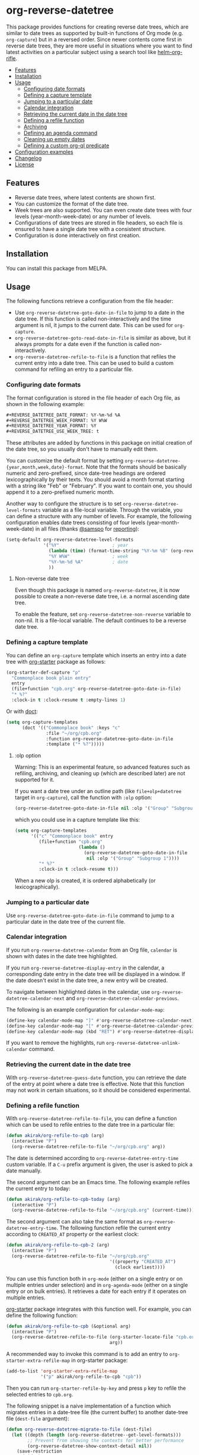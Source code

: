 # -*- mode: org; mode: org-make-toc -*-
* org-reverse-datetree
:PROPERTIES:
:TOC:      :include descendants :depth 2
:END:
[[https://melpa.org/#/org-reverse-datetree][https://melpa.org/packages/org-reverse-datetree-badge.svg]]
[[https://stable.melpa.org/#/org-reverse-datetree][https://stable.melpa.org/packages/org-reverse-datetree-badge.svg]]
[[https://github.com/akirak/org-reverse-datetree/workflows/CI/badge.svg][https://github.com/akirak/org-reverse-datetree/workflows/CI/badge.svg]]

This package provides functions for creating reverse
date trees, which are similar to date trees as supported by built-in
functions of Org mode (e.g. =org-capture=) but in a
reversed order. Since newer contents come first in reverse date trees,
they are more useful in situations where you want to find latest
activities on a particular subject using a search tool like
[[https://github.com/alphapapa/helm-org-rifle][helm-org-rifle]].

[[file:screenshots/org-reverse-datetree-1.png]]

:CONTENTS:
- [[#features][Features]]
- [[#installation][Installation]]
- [[#usage][Usage]]
  - [[#configuring-date-formats][Configuring date formats]]
  - [[#defining-a-capture-template][Defining a capture template]]
  - [[#jumping-to-a-particular-date][Jumping to a particular date]]
  - [[#calendar-integration][Calendar integration]]
  - [[#retrieving-the-current-date-in-the-date-tree][Retrieving the current date in the date tree]]
  - [[#defining-a-refile-function][Defining a refile function]]
  - [[#archiving][Archiving]]
  - [[#defining-an-agenda-command][Defining an agenda command]]
  - [[#cleaning-up-empty-dates][Cleaning up empty dates]]
  - [[#defining-a-custom-org-ql-predicate][Defining a custom org-ql predicate]]
- [[#configuration-examples][Configuration examples]]
- [[#changelog][Changelog]]
- [[#license][License]]
:END:
** Features
- Reverse date trees, where latest contents are shown first.
- You can customize the format of the date tree.
- Week trees are also supported. You can even create date trees with four levels (year-month-week-date) or any number of levels.
- Configurations of date trees are stored in file headers, so each file is ensured to have a single date tree with a consistent structure.
- Configuration is done interactively on first creation.
** Installation
You can install this package from MELPA.
** Usage
The following functions retrieve a configuration from the file header:

- Use =org-reverse-datetree-goto-date-in-file= to jump to a date in the date tree. If this function is called non-interactively and the time argument is nil, it jumps to the current date. This can be used for =org-capture=.
- =org-reverse-datetree-goto-read-date-in-file= is similar as above, but it always prompts for a date even if the function is called non-interactively.
- =org-reverse-datetree-refile-to-file= is a function that refiles the current entry into a date tree. This can be used to build a custom command for refiling an entry to a particular file.
*** Configuring date formats
The format configuration is stored in the file header of each Org file, as shown in the following example:

#+begin_src org
  ,#+REVERSE_DATETREE_DATE_FORMAT: %Y-%m-%d %A
  ,#+REVERSE_DATETREE_WEEK_FORMAT: %Y W%W
  ,#+REVERSE_DATETREE_YEAR_FORMAT: %Y
  ,#+REVERSE_DATETREE_USE_WEEK_TREE: t
#+end_src

These attributes are added by functions in this package on initial creation of the date tree, so you usually don't have to manually edit them.

You can customize the default format by setting
=org-reverse-datetree-{year,month,week,date}-format=.
Note that the formats should be basically numeric and zero-prefixed, since
date-tree headings are ordered lexicographically by their texts.
You should avoid a month format starting with a string like "Feb" or "February". If you want to contain one, you should append it to a zero-prefixed numeric month.

Another way to configure the structure is to set =org-reverse-datetree-level-formats= variable as a file-local variable. Through the variable, you can define a structure with any number of levels.
For example, the following configuration enables date trees consisting of four levels (year-month-week-date) in all files (thanks [[https://github.com/samspo][@samspo]] for [[https://github.com/akirak/org-reverse-datetree/issues/4][reporting]]):

#+begin_src emacs-lisp
  (setq-default org-reverse-datetree-level-formats
                '("%Y"                    ; year
                  (lambda (time) (format-time-string "%Y-%m %B" (org-reverse-datetree-monday time))) ; month
                  "%Y W%W"                ; week
                  "%Y-%m-%d %A"           ; date
                  ))
#+end_src
**** Non-reverse date tree
Even though this package is named =org-reverse-datetree=, it is now possible to create a non-reverse date tree, i.e. a normal ascending date tree.

To enable the feature, set =org-reverse-datetree-non-reverse= variable to non-nil. It is a file-local variable. The default continues to be a reverse date tree.
*** Defining a capture template
You can define an =org-capture= template which inserts an entry into a date tree with [[https://github.com/akirak/org-starter][org-starter]] package as follows:

#+begin_src emacs-lisp
(org-starter-def-capture "p"
  "Commonplace book plain entry"
  entry
  (file+function "cpb.org" org-reverse-datetree-goto-date-in-file)
  "* %?"
  :clock-in t :clock-resume t :empty-lines 1)
#+end_src

Or with [[https://github.com/progfolio/doct][doct]]:

#+begin_src emacs-lisp
  (setq org-capture-templates
        (doct '(("Commonplace book" :keys "c"
                 :file "~/org/cpb.org"
                 :function org-reverse-datetree-goto-date-in-file
                 :template ("* %?")))))
#+end_src
**** :olp option
Warning: This is an experimental feature, so advanced features such as refiling, archiving, and cleaning up (which are described later) are not supported for it.

If you want a date tree under an outline path (like =file+olp+datetree= target in =org-capture=), call the function with =:olp= option:

#+begin_src emacs-lisp
  (org-reverse-datetree-goto-date-in-file nil :olp '("Group" "Subgroup 1"))
#+end_src

which you could use in a capture template like this:

#+begin_src emacs-lisp
  (setq org-capture-templates
        '(("c" "Commonplace book" entry
           (file+function "cpb.org"
                          (lambda ()
                            (org-reverse-datetree-goto-date-in-file
                             nil :olp '("Group" "Subgroup 1"))))
           "* %?"
           :clock-in t :clock-resume t)))
#+end_src

When a new olp is created, it is ordered alphabetically (or lexicographically).

*** Jumping to a particular date
Use =org-reverse-datetree-goto-date-in-file= command to jump to a particular date in the date tree of the current file.
*** Calendar integration
If you run =org-reverse-datetree-calendar= from an Org file, =calendar= is shown with dates in the date tree highlighted.

If you run =org-reverse-datetree-display-entry= in the calendar, a corresponding date entry in the date tree will be displayed in a window. If the date doesn't exist in the date tree, a new entry will be created.

To navigate between highlighted dates in the calendar, use =org-reverse-datetree-calendar-next= and =org-reverse-datetree-calendar-previous=.

The following is an example configuration for =calendar-mode-map=:

#+begin_src emacs-lisp
  (define-key calendar-mode-map "]" #'org-reverse-datetree-calendar-next)
  (define-key calendar-mode-map "[" #'org-reverse-datetree-calendar-previous)
  (define-key calendar-mode-map (kbd "RET") #'org-reverse-datetree-display-entry)
#+end_src

If you want to remove the highlights, run =org-reverse-datetree-unlink-calendar= command.
*** Retrieving the current date in the date tree
With =org-reverse-datetree-guess-date= function, you can retrieve the date of the entry at point where a date tree is effective.
Note that this function may not work in certain situations, so it should be considered experimental.
*** Defining a refile function
With =org-reverse-datetree-refile-to-file=, you can define a function which can be used to refile entries to the date tree in a particular file:

#+begin_src emacs-lisp
  (defun akirak/org-refile-to-cpb (arg)
    (interactive "P")
    (org-reverse-datetree-refile-to-file "~/org/cpb.org" arg))
#+end_src

The date is determined according to =org-reverse-datetree-entry-time= custom variable.
If a =C-u= prefix argument is given, the user is asked to pick a date manually.

The second argument can be an Emacs time.
The following example refiles the current entry to today:

#+begin_src emacs-lisp
  (defun akirak/org-refile-to-cpb-today (arg)
    (interactive "P")
    (org-reverse-datetree-refile-to-file "~/org/cpb.org" (current-time)))
#+end_src

The second argument can also take the same format as =org-reverse-datetree-entry-time=.
The following function refile the current entry according to =CREATED_AT= property or the earliest clock:

#+begin_src emacs-lisp
  (defun akirak/org-refile-to-cpb-2 (arg)
    (interactive "P")
    (org-reverse-datetree-refile-to-file "~/org/cpb.org"
                                         '((property "CREATED_AT")
                                           (clock earliest))))
#+end_src

You can use this function both in =org-mode= (either on a single entry or on multiple entries under selection) and in =org-agenda-mode= (either on a single entry or on bulk entries). It retrieves a date for each entry if it operates on multiple entries.

[[https://github.com/akirak/org-starter][org-starter]] package integrates with this function well.
For example, you can define the following function:

#+begin_src emacs-lisp
  (defun akirak/org-refile-to-cpb (&optional arg)
    (interactive "P")
    (org-reverse-datetree-refile-to-file (org-starter-locate-file "cpb.org" nil t)
                                         arg))
#+end_src

A recommended way to invoke this command is to add an entry to =org-starter-extra-refile-map= in org-starter package:

#+begin_src emacs-lisp
  (add-to-list 'org-starter-extra-refile-map
               '("p" akirak/org-refile-to-cpb "cpb"))
#+end_src

Then you can run =org-starter-refile-by-key= and press ~p~ key to refile the selected entries to =cpb.org=.

The following snippet is a naive implementation of a function which migrates entries in a date-tree file (the current buffer) to another date-tree file (=dest-file= argument):

#+begin_src emacs-lisp
  (defun org-reverse-datetree-migrate-to-file (dest-file)
    (let ((depth (length (org-reverse-datetree--get-level-formats)))
          ;; Prevent from showing the contexts for better performance
          (org-reverse-datetree-show-context-detail nil))
      (save-restriction
        (widen)
        (while (re-search-forward (rx-to-string `(and bol
                                                      ,(make-string depth ?\*)
                                                      space))
                                  nil t)
          (let ((date (thread-last (seq-drop (parse-time-string
                                              (org-get-heading t t t t))
                                             3)
                        (append '(0 0 0))
                        (encode-time))))
            (if date
                (progn
                  (outline-next-heading)
                  (while (= (1+ depth) (org-outline-level))
                    (org-reverse-datetree-refile-to-file dest-file date)))
              (user-error "Date is unavailable")))))))
#+end_src
*** Archiving
:PROPERTIES:
:CREATED_TIME: [2020-03-25 Wed 19:04]
:END:
You can archive a tree to a reverse datetree using =org-reverse-datetree-archive-subtree= command.
It also works on multiple trees in an active region.

The destination is specified in either =REVERSE_DATETREE_ARCHIVE_FILE= property (inherited) or =REVERSE_DATETREE_ARCHIVE_FILE= file header. It should be a file path.
For now, the target file cannot contain multiple date trees.

From inside =org-agenda=, you can use =org-reverse-datetree-agenda-archive=.
It doesn't work on bulk entries for now.
*** Defining an agenda command
With [[https://github.com/alphapapa/org-ql][org-ql]] package, you can define a function for browsing entries in a reverse date tree:

#+begin_src emacs-lisp
  (org-ql-search "~/org/cpb.org"
    (level 4)
    :sort priority)
#+end_src

You can also define a custom org-agenda command:

#+begin_src emacs-lisp
  (setq org-agenda-custom-commands
        '(("c" "Browse entries in cpb.org"
           org-ql-block '(level 4)
           ((org-super-agenda-groups
             '((:todo "DONE")
               (:todo t)))
            (org-agenda-files '("~/org/cpb.org"))))))
#+end_src

=org-super-agenda-groups= is an option for [[https://github.com/alphapapa/org-super-agenda][org-super-agenda]] for grouping the contents. If you don't activate =org-super-agenda-mode=, that option is simply ignoerd.
*** Cleaning up empty dates
You can use =org-reverse-datetree-cleanup-empty-dates= command to clean up date entries that contains no children.
*** Defining a custom org-ql predicate
=org-reverse-datetree-date-child-p= function returns non-nil if and only if the heading is a direct child of a date heading in the date tree.
You can use this function to define an [[https://github.com/alphapapa/org-ql][org-ql]] predicate that matches direct children of date trees:

#+begin_src emacs-lisp
  (org-ql-defpred datetree ()
    "Return non-nil if the entry is a direct child of a date entry."
    :body
    (org-reverse-datetree-date-child-p))
#+end_src

The following code displays entries in the date tree using =org-ql-search=:

#+begin_src emacs-lisp
  (org-ql-search (current-buffer)
    '(datetree))
#+end_src
** Configuration examples
- [[https://out-of-cheese-error.netlify.com/spacemacs-config#org7963676][An Annotated Spacemacs - For an org-mode workflow ·]]: Using the package in some of his =org-capture= templates for clippling URLs, notes, and tasks.
** Changelog
:PROPERTIES:
:TOC:      :depth 0
:END:
*** 0.4.1 (2022-09-30)
- Add =org-reverse-datetree-calendar-next= and =org-reverse-datetree-calendar-previous= commands.
- Fix the face of calendar highlights to support light background.
- Fix quotes in =cl-case= patterns.
*** 0.4 (2022-08-31)
- Add =org-reverse-datetree-date-child-p= function.
- Add =org-reverse-datetree-default-entry-time= function.
- =org-reverse-datetree-refile-to-file= function has been changed to return the time, unless a region is active in the =org-mode= buffer or bulk mode is active in =org-agenda-mode=.
*** 0.3.14 (2022-08-13)
- Add calendar integration.
- Add =org-reverse-datetree-dates= function.
*** 0.3.13 (2022-07-31)
- Optimize the header reading by narrowing.
- Add =org-reverse-datetree-num-levels= function.
*** 0.3.12 (2022-07-02)
- Add =org-reverse-datetree-guess-date= function.
*** 0.3.11.1 (2022-05-22)
- Add =org-reverse-datetree-map-entries= function.
*** 0.3.10 (2022-03-11)
- Add =match= entry type to =org-reverse-datetree-entry-time= custom variable.
*** 0.3.9.1 (2022-03-09)
- Hotfix for a bug introduced in 0.3.9 (reported by Tianshu Wang ([[https://github.com/tshu-w][@tshu-w]]) at [[https://github.com/akirak/org-reverse-datetree/issues/32][#32]])
*** 0.3.9 (2022-03-04)
- Add =org-reverse-datetree-entry-time= to allow customizing how to determine the date.
- Make =org-reverse-datetree-refile-to-file= take =t= or patterns as the time argument.
*** 0.3.8 (2022-02-22)
- Add =org-reverse-datetree-show-context-detail= to allow customization of the behavior.
*** 0.3.7 (2022-02-14)
- Add =:olp= argument to functions. (Based on a feedback from [[https://github.com/krvpal][@krvpal]] at [[https://github.com/akirak/org-reverse-datetree/issues/23][#23]].)
*** 0.3.6 (2022-01-18)
- Add =org-reverse-datetree-show-context= option.
*** 0.3.5 (2020-11-28)
- Fix bugs with =org-reverse-datetree-cleanup-empty-dates=.
- Switch to [[https://github.com/akirak/elinter/][elinter]] for CI.
*** 0.3.4 (2020-09-23)
Add a function for archiving from org-agenda, =org-reverse-datetree-agenda-archive=.
*** 0.3.3 (2020-03-25)
Add an initial support for archiving.
*** 0.3.2 (2020-03-21)
Add support for a non-reverse date tree.
*** 0.3.1 (2020-02-24)
- Fix a bunch of issues with =org-reverse-datetree-cleanup-empty-dates=. Explicitly documented the function in README.
- Switch to GitHub Actions on running CI.
** License
GPL v3
